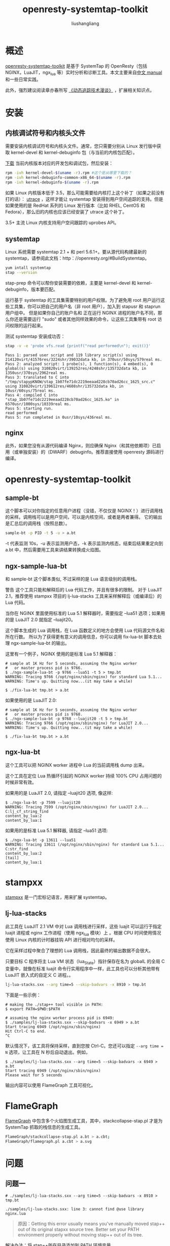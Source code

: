 # -*- coding:utf-8-*-
#+TITLE: openresty-systemtap-toolkit
#+AUTHOR: liushangliang
#+EMAIL: phenix3443+github@gmail.com
#+STARTUP: overview

* 概述
  [[https://github.com/openresty/openresty-systemtap-toolkit][openresty-systemtap-toolkit]] 是基于 SystemTap 的 OpenResty（包括 NGINX，LuaJIT，ngx_lua 等）实时分析和诊断工具。本文主要来自[[https://github.com/openresty/openresty-systemtap-toolkit/blob/master/README-CN.markdown][中文 manual]] 和一些日常实践。

  此外，强烈建议阅读章亦春所写 [[https://openresty.org/posts/dynamic-tracing/][《动态追踪技术漫谈》]] ，扩展相关知识点。

* 安装
** 内核调试符号和内核头文件

   需要安装内核调试符号和内核头文件。通常，您只需要分别从 Linux 发行版中获取 kernel-devel 和 kernel-debuginfo 包（与当前的内核包匹配）。

   [[http://debuginfo.centos.org/][下载]] 当前内核版本对应的开发包和调试包，然后安装：
   #+BEGIN_SRC sh
rpm -ivh kernel-devel-$(uname -r).rpm #这个是从哪里下载的？
rpm -ivh kernel-debuginfo-common-x86_64-$(uname -r).rpm
rpm -ivh kernel-debuginfo-$(uname -r).rpm
   #+END_SRC

   如果 Linux 内核版本低于 3.5，那么可能需要给内核打上这个补丁（如果之前没有打的话）： [[http://sourceware.org/systemtap/wiki/utrace][utrace]] ，这样才能让 systemtap 安装得到用户空间追踪的支持。但是如果使用的是 RedHat 系列的 Linux 发行版本（比如 RHEL, CentOS 和 Fedora），那么旧的内核也应该已经安装了 utrace 这个补丁。

   3.5+ 主流 Linux 内核支持用户空间跟踪的 uprobes API。

** systemtap
   Linux 系统需要 systemtap 2.1 + 和 perl 5.6.1+。要从源代码构建最新的 systemtap，请参阅此文档：http：//openresty.org/#BuildSystemtap。

   #+BEGIN_SRC sh
yum intall systemtap
stap --version
   #+END_SRC

   stap-prep 命令可以帮你安装需要的依赖，主要是 kernel-devel 和 kernel-debuginfo，版本要匹配。

   运行基于 systemtap 的工具集需要特别的用户权限。为了避免用 root 用户运行这些工具集，你可以把自己的用户名（非 root 用户），加入到 stapusr 和 staprun 用户组中。 但是如果你自己的账户名和 正在运行 NGINX 进程的账户名不同，那么你还是需要运行 "sudo" 或者其他同样效果的命令，让这些工具集带有 root 访问权限的运行起来。

   测试 systemtap 安装成功否：
   #+BEGIN_SRC sh
stap -v -e 'probe vfs.read {printf("read performed\n"); exit()}'
   #+END_SRC

   #+BEGIN_EXAMPLE
   Pass 1: parsed user script and 119 library script(s) using 214120virt/41576res/3224shr/39032data kb, in 370usr/50sys/579real ms.
   Pass 2: analyzed script: 1 probe(s), 1 function(s), 4 embed(s), 0 global(s) using 310820virt/139252res/4248shr/135732data kb, in 1350usr/370sys/2962real ms.
   Pass 3: translated to C into "/tmp/stapypKNOW/stap_1b07fe71dc2219eeaad228cb70ad26cc_1625_src.c" using 310820virt/139612res/4608shr/135732data kb, in 10usr/60sys/75real ms.
   Pass 4: compiled C into "stap_1b07fe71dc2219eeaad228cb70ad26cc_1625.ko" in 6570usr/1000sys/10339real ms.
   Pass 5: starting run.
   read performed
   Pass 5: run completed in 0usr/10sys/436real ms.
   #+END_EXAMPLE

** nginx
   此外，如果您没有从源代码编译 Nginx，则应确保 Nginx（和其他依赖项）已启用（或单独安装）的（DWARF）debuginfo。推荐直接使用 openresty 源码进行编译。

* openresty-systemtap-toolkit
** sample-bt
   这个脚本可以对你指定的任意用户进程（没错，不仅仅是 NGINX！）进行调用栈的采样。调用栈可以是用户空间，可以是内核空间，或者是两者兼得。 它的输出是汇总后的调用栈（按照总数）。

   #+BEGIN_SRC sh
sample-bt -p PID -t 5 -u > a.bt
   #+END_SRC

   -t 代表监测 10s，-u 表示监测用户态，-k 表示监测内核态，结束后结果重定向到 a.bt 中，然后需要用工具来讲结果转换成火焰图。

** ngx-sample-lua-bt
   和 sample-bt 这个脚本类似, 不过采样的是 Lua 语言级别的调用栈。

   警告 这个工具只能和解释后的 Lua 代码工作，并且有很多的限制。 对于 LuaJIT 2.1，推荐使用 stampxx 项目的 lj-lua-stacks 工具来采样解释后（或编译后）的 Lua 代码。

   当你在 NGINX 里面使用标准的 Lua 5.1 解释器时，需要指定 --lua51 选项；如果用的是 LuaJIT 2.0 就指定 --luajit20。

   这个脚本生成的 Lua 调用栈，在 Lua 函数定义的地方会使用 Lua 代码源文件名和所在行数。 所以为了获得更有意义的调用信息，你可以调用 fix-lua-bt 脚本去处理 ngx-sample-lua-bt 的输出。

   这里有一个例子，NGINX 使用的是标准 Lua 5.1 解释器：
   #+BEGIN_EXAMPLE
# sample at 1K Hz for 5 seconds, assuming the Nginx worker
#   or master process pid is 9766.
$ ./ngx-sample-lua-bt -p 9766 --lua51 -t 5 > tmp.bt
WARNING: Tracing 9766 (/opt/nginx/sbin/nginx) for standard Lua 5.1...
WARNING: Time's up. Quitting now...(it may take a while)

$ ./fix-lua-bt tmp.bt > a.bt
   #+END_EXAMPLE

   如果使用的是 LuaJIT 2.0:
   #+BEGIN_EXAMPLE
# sample at 1K Hz for 5 seconds, assuming the Nginx worker
#   or master process pid is 9768.
$ ./ngx-sample-lua-bt -p 9768 --luajit20 -t 5 > tmp.bt
WARNING: Tracing 9766 (/opt/nginx/sbin/nginx) for LuaJIT 2.0...
WARNING: Time's up. Quitting now...(it may take a while)

$ ./fix-lua-bt tmp.bt > a.bt
   #+END_EXAMPLE

** ngx-lua-bt
   这个工具可以把 NGINX worker 进程中 Lua 的当前调用栈 dump 出来。

   这个工具在定位 Lua 热循环引起的 NGINX worker 持续 100% CPU 占用问题的时候非常有效。

   如果用的是 LuaJIT 2.0, 请指定 --luajit20 选项, 像这样:
   #+BEGIN_EXAMPLE
$ ./ngx-lua-bt -p 7599 --luajit20
WARNING: Tracing 7599 (/opt/nginx/sbin/nginx) for LuaJIT 2.0...
C:lj_cf_string_find
content_by_lua:2
content_by_lua:1
   #+END_EXAMPLE

   如果用的是标准 Lua 5.1 解释器, 请指定 --lua51 选项:
   #+BEGIN_EXAMPLE
$ ./ngx-lua-bt -p 13611 --lua51
WARNING: Tracing 13611 (/opt/nginx/sbin/nginx) for standard Lua 5.1...
C:str_find
content_by_lua:2
[tail]
content_by_lua:1
   #+END_EXAMPLE

* stampxx
  [[https://github.com/openresty/stapxx#lj-lua-stacks][stampxx]] 是一门宏标记语言，用来扩展 systemtap。

** lj-lua-stacks
   此工具在 LuaJIT 2.1 VM 中对 Lua 调用栈进行采样，这些 luajit 可以运行于指定 luajit 进程或 nginx 工作进程（使用 ngx_lua 模块）上 。根据 CPU 时间使用情况使用 Linux 内核的计时器挂钩 API 进行相对均匀的采样。

   它在采样过程中聚合了理想的 Lua 调用栈，因此最终的输出数据不会很大。

   只要目标 C 程序将主 Lua VM 状态（lua_State）指针保存在名为 globalL 的全局 C 变量中，就像在标准 luajit 命令行实用程序中一样，此工具也可以分析其他带有 LuaJIT 嵌入式的自定义 C 进程。。

   #+BEGIN_SRC sh
lj-lua-stacks.sxx --arg time=5 --skip-badvars -x 8910 > tmp.bt
   #+END_SRC

  下面是一些示例：
  #+BEGIN_EXAMPLE
# making the ./stap++ tool visible in PATH:
$ export PATH=$PWD:$PATH

# assuming the nginx worker process pid is 6949:
$ ./samples/lj-lua-stacks.sxx --skip-badvars -x 6949 > a.bt
Start tracing 6949 (/opt/nginx/sbin/nginx)
Hit Ctrl-C to end.
^C
  #+END_EXAMPLE

  默认情况下，该工具将保持采样，直到您按 Ctrl-C。您还可以指定 =--arg time = N= 选项，让工具在 N 秒后自动退出。例如，
  #+BEGIN_EXAMPLE
$ ./samples/lj-lua-stacks.sxx --arg time=5 --skip-badvars -x 6949 > a.bt
Start tracing 6949 (/opt/nginx/sbin/nginx)
Please wait for 5 seconds
  #+END_EXAMPLE
  输出内容可以使用 FlameGraph 工具可视化。

* FlameGraph

  [[https://github.com/brendangregg/FlameGraph][FlameGraph]] 中包含多个火焰图生成工具，其中，stackcollapse-stap.pl 才是为 SystemTap 抓取的栈信息的生成工具。

  #+BEGIN_SRC sh
FlameGraph/stackcollapse-stap.pl a.bt > a.cbt;
FlameGraph/flamegraph.pl a.cbt > a.svg
  #+END_SRC

* 问题

** 问题一
   #+BEGIN_EXAMPLE
   # ./samples/lj-lua-stacks.sxx --arg time=5 --skip-badvars -x 8910 > tmp.bt

   ./samples/lj-lua-stacks.sxx: line 3: cannot find @use library nginx.lua
   #+END_EXAMPLE

   #+BEGIN_QUOTE
   原因：Getting this error usually means you've manually moved stap++ out of its original stapxx source tree. Better set your PATH environment properly without moving stap++ out of its tree.
   #+END_QUOTE

   解决办法：将 stap++所在目录添加到 PATH 环境变量。

** 问题二
   #+BEGIN_QUOTE
   ./samples/lj-lua-stacks.sxx --arg time=5 --skip-badvars -x 7610 > tmp.bt
   Found exact match for libluajit: /usr/local/luajit/lib/libluajit-5.1.so.2.0.2
   WARNING: cannot find module /usr/local/nginx-1.10.2/sbin/nginx debuginfo: No DWARF information found [man warning::debuginfo]
   WARNING: cannot find module /usr/local/luajit/lib/libluajit-5.1.so.2.0.2 debuginfo: No DWARF information found [man warning::debuginfo]
   semantic error: while processing function luajit_G

   semantic error: type definition 'lua_State' not found in '/usr/local/luajit/lib/libluajit-5.1.so.2.0.2': operator '@cast' at stapxx-FbE4EFNi/luajit.stp:162:12
   source:     return @cast(L, "lua_State", "/usr/local/luajit/lib/libluajit-5.1.so.2.0.2")->glref->ptr32
   ^

   Pass 2: analysis failed.  [man error::pass2]
   Number of similar warning messages suppressed: 634.
   Rerun with -v to see them.
   #+END_QUOTE

** 问题三
   #+BEGIN_EXAMPLE
   ngx-sample-lua-bt -p 8729 -t 10 --lua51 >/tmp/a.bt
   WARNING: cannot find module /usr/local/lib/liblua.so debuginfo: No DWARF information found [man warning::debuginfo]
   WARNING: Bad $context variable being substituted with literal 0: identifier '$L' at <input>:18:30
   source:         lua_states[my_pid] = $L
                                      ^
   semantic error: while processing function ci_func

   semantic error: type definition 'CallInfo' not found in '/usr/local/lib/liblua.so': operator '@cast' at :48:20
        source:     return clvalue(@cast(ci, "CallInfo", "/usr/local/lib/liblua.so")->func)
                                   ^

   Pass 2: analysis failed.  [man error::pass2]

   #+END_EXAMPLE

   缺少 lua debug 信息，但是如何安装还不了解。

* Footnotes
[1] https://groups.google.com/forum/#!msg/openresty/2LxTiBoJJkk/IE9TPcZfWX4J
